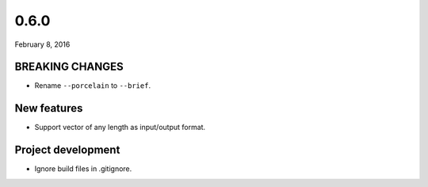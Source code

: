 0.6.0
=====

February 8, 2016

BREAKING CHANGES
----------------

- Rename ``--porcelain`` to ``--brief``.

New features
------------

- Support vector of any length as input/output format.

Project development
-------------------

- Ignore build files in .gitignore.
